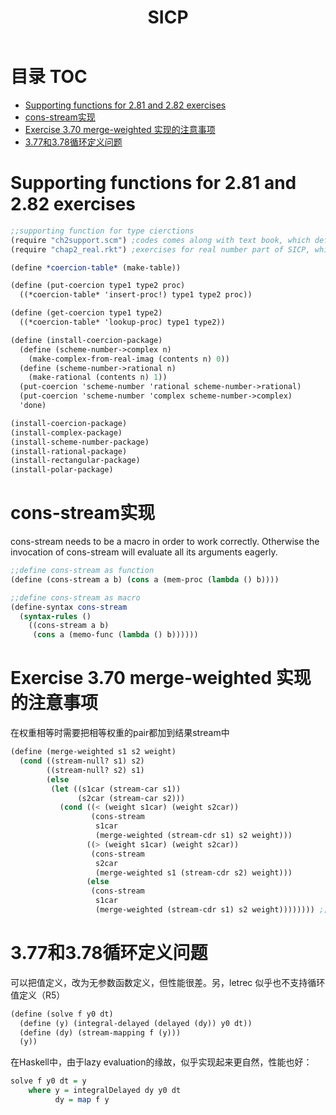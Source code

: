 * 目录                                                                  :TOC:
- [[#supporting-functions-for-281-and-282-exercises][Supporting functions for 2.81 and 2.82 exercises]]
- [[#cons-stream实现][cons-stream实现]]
- [[#exercise-370-merge-weighted-实现的注意事项][Exercise 3.70 merge-weighted 实现的注意事项]]
- [[#377和378循环定义问题][3.77和3.78循环定义问题]]

* Supporting functions for 2.81 and 2.82 exercises
  #+begin_src scheme
    ;;supporting function for type cierctions
    (require "ch2support.scm") ;codes comes along with text book, which define table and assotiated operations
    (require "chap2_real.rkt") ;exercises for real number part of SICP, which provides rational and polar packages. This file can be found in my private Git repository "SICP"

    (define *coercion-table* (make-table))

    (define (put-coercion type1 type2 proc)
      ((*coercion-table* 'insert-proc!) type1 type2 proc))

    (define (get-coercion type1 type2)
      ((*coercion-table* 'lookup-proc) type1 type2))

    (define (install-coercion-package)
      (define (scheme-number->complex n)
        (make-complex-from-real-imag (contents n) 0))
      (define (scheme-number->rational n)
        (make-rational (contents n) 1))
      (put-coercion 'scheme-number 'rational scheme-number->rational)
      (put-coercion 'scheme-number 'complex scheme-number->complex)
      'done)

    (install-coercion-package)
    (install-complex-package)
    (install-scheme-number-package)
    (install-rational-package)
    (install-rectangular-package)
    (install-polar-package)
  #+end_src
* cons-stream实现
  cons-stream needs to be a macro in order to work correctly. Otherwise the invocation of cons-stream will evaluate all its arguments eagerly.

  #+begin_src scheme
    ;;define cons-stream as function
    (define (cons-stream a b) (cons a (mem-proc (lambda () b))))

    ;;define cons-stream as macro
    (define-syntax cons-stream
      (syntax-rules ()
        ((cons-stream a b)
         (cons a (memo-func (lambda () b))))))
  #+end_src
* Exercise 3.70 merge-weighted 实现的注意事项
  在权重相等时需要把相等权重的pair都加到结果stream中
  #+begin_src scheme
    (define (merge-weighted s1 s2 weight)
      (cond ((stream-null? s1) s2)
            ((stream-null? s2) s1)
            (else
             (let ((s1car (stream-car s1))
                   (s2car (stream-car s2)))
               (cond ((< (weight s1car) (weight s2car))
                      (cons-stream
                       s1car
                       (merge-weighted (stream-cdr s1) s2 weight)))
                     ((> (weight s1car) (weight s2car))
                      (cons-stream
                       s2car
                       (merge-weighted s1 (stream-cdr s2) weight)))
                     (else
                      (cons-stream
                       s1car
                       (merge-weighted (stream-cdr s1) s2 weight)))))))) ;; should include (stream-car s2)
  #+end_src
* 3.77和3.78循环定义问题
  可以把值定义，改为无参数函数定义，但性能很差。另，letrec 似乎也不支持循环值定义（R5）
  #+begin_src scheme
    (define (solve f y0 dt)
      (define (y) (integral-delayed (delayed (dy)) y0 dt))
      (define (dy) (stream-mapping f (y)))
      (y))
  #+end_src

  在Haskell中，由于lazy evaluation的缘故，似乎实现起来更自然，性能也好：
  #+begin_src haskell
    solve f y0 dt = y
        where y = integralDelayed dy y0 dt
              dy = map f y
  #+end_src
* Options                                                          :noexport:
  #+title: SICP
  #+roam_tags: 读书笔记
